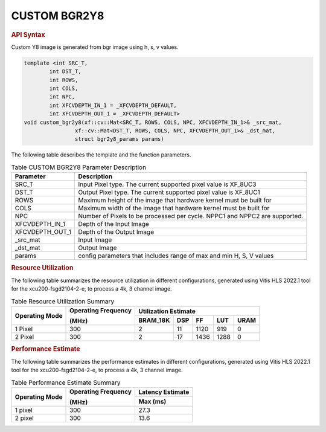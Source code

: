 
.. _custom bgr2y8:

CUSTOM BGR2Y8
=============

.. rubric:: API Syntax

Custom Y8 image is generated from bgr image using h, s, v values.

.. code:: c

    template <int SRC_T,
            int DST_T,
            int ROWS,
            int COLS,
            int NPC,
            int XFCVDEPTH_IN_1 = _XFCVDEPTH_DEFAULT,
            int XFCVDEPTH_OUT_1 = _XFCVDEPTH_DEFAULT>
    void custom_bgr2y8(xf::cv::Mat<SRC_T, ROWS, COLS, NPC, XFCVDEPTH_IN_1>& _src_mat,
                    xf::cv::Mat<DST_T, ROWS, COLS, NPC, XFCVDEPTH_OUT_1>& _dst_mat,
                    struct bgr2y8_params params)

The following table describes the template and the function parameters.

.. table:: Table CUSTOM BGR2Y8 Parameter Description

    +----------------------+-------------------------------------------------------------+
    | Parameter            | Description                                                 |
    +======================+=============================================================+
    | SRC_T                | Input Pixel type. The current supported pixel value is      |
    |                      | XF_8UC3                                                     |                    
    +----------------------+-------------------------------------------------------------+
    | DST_T                | Output Pixel type. The current supported pixel value is     |
    |                      | XF_8UC1                                                     |
    +----------------------+-------------------------------------------------------------+
    | ROWS                 | Maximum height of the image that hardware kernel must be    |
    |                      | built for                                                   |
    +----------------------+-------------------------------------------------------------+
    | COLS                 | Maximum width of the image that hardware kernel must be     |
    |                      | built for                                                   |                             
    +----------------------+-------------------------------------------------------------+
    | NPC                  | Number of Pixels to be processed per cycle. NPPC1 and NPPC2 |
    |                      | are supported.                                              |
    +----------------------+-------------------------------------------------------------+
    | XFCVDEPTH_IN_1       | Depth of the Input Image                                    |
    +----------------------+-------------------------------------------------------------+
    | XFCVDEPTH_OUT_1      | Depth of the Output Image                                   |
    +----------------------+-------------------------------------------------------------+
    | _src_mat             | Input Image                                                 |
    +----------------------+-------------------------------------------------------------+
    | _dst_mat             | Output Image                                                |
    +----------------------+-------------------------------------------------------------+
    | params               | config parameters that includes range of max and min H, S, V|
    |                      | values                                                      |						
    +----------------------+-------------------------------------------------------------+

.. rubric:: Resource Utilization

The following table summarizes the resource utilization in different configurations, generated using Vitis HLS 2022.1 tool for the xcu200-fsgd2104-2-e, to process a 4k, 3 channel image.  

.. table:: Table Resource Utilization Summary

    +----------------+---------------------+------------------+----------+-------+-------+------+
    | Operating Mode | Operating Frequency |              Utilization Estimate                  |
    |                |                     |                                                    |
    |                | (MHz)               |                                                    |
    +                +                     +------------------+----------+-------+-------+------+
    |                |                     | BRAM_18K         | DSP      | FF    | LUT   | URAM |
    +================+=====================+==================+==========+=======+=======+======+
    | 1 Pixel        |  300                | 2                | 11       | 1120  | 919   | 0    |
    +----------------+---------------------+------------------+----------+-------+-------+------+
    | 2 Pixel        |  300                | 2                | 17       | 1436  | 1288  | 0    |
    +----------------+---------------------+------------------+----------+-------+-------+------+

.. rubric:: Performance Estimate


The following table summarizes the performance estimates in different configurations, generated using Vitis HLS 2022.1 tool for the xcu200-fsgd2104-2-e, to process a 4k, 3 channel image.

.. table:: Table Performance Estimate Summary

    +----------------+---------------------+------------------+
    | Operating Mode | Operating Frequency | Latency Estimate |
    |                |                     |                  |
    |                | (MHz)               |                  |
    +                +                     +------------------+
    |                |                     | Max (ms)         |
    +================+=====================+==================+
    | 1 pixel        | 300                 | 27.3             |
    +----------------+---------------------+------------------+
    | 2 pixel        | 300                 | 13.6             |
    +----------------+---------------------+------------------+
